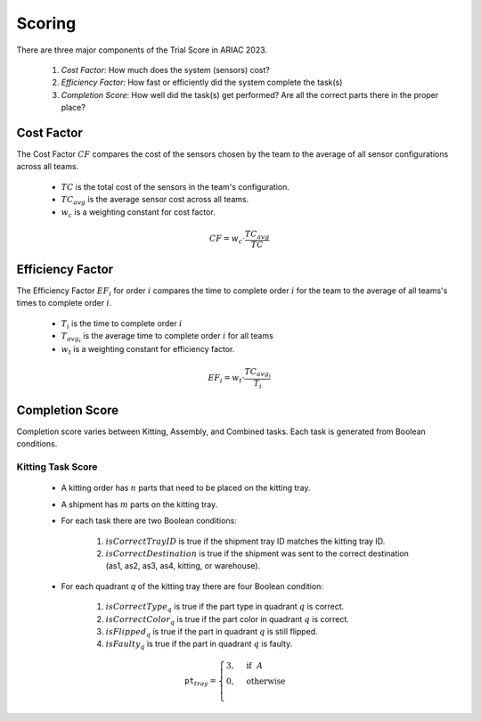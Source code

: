 Scoring
========

There are three major components of the Trial Score in ARIAC 2023.

  1. `Cost Factor`: How much does the system (sensors) cost?
  2. `Efficiency Factor`: How fast or efficiently did the system complete the task(s)
  3. `Completion Score`: How well did the task(s) get performed? Are all the correct parts there in the proper place?

Cost Factor
-----------

The Cost Factor :math:`CF` compares the cost of the sensors chosen by the team to the average of all sensor configurations across all teams.

  * :math:`TC` is the total cost of the sensors in the team's configuration.
  * :math:`TC_{avg}` is the average sensor cost across all teams.
  * :math:`w_c` is a weighting constant for cost factor.

  .. math::

    CF = w_c \cdot \frac{TC_{avg}}{TC}


Efficiency Factor
-----------------

The Efficiency Factor :math:`EF_i` for order :math:`i` compares the time to complete order :math:`i` for the team to the average of all teams's times to complete order :math:`i`.

  * :math:`T_i` is the time to complete order :math:`i`
  * :math:`T_{avg_{i}}` is the average time to complete order :math:`i` for all teams
  * :math:`w_t` is a weighting constant for efficiency factor.


  .. math::

    EF_i = w_t \cdot \frac{TC_{avg_{i}}}{T_i}


Completion Score
-----------------

Completion score varies between Kitting, Assembly, and Combined tasks. Each task is generated from Boolean conditions.

Kitting Task Score
^^^^^^^^^^^^^^^^^^^

  * A kitting order has :math:`n` parts that need to be placed on the kitting tray.
  * A shipment has :math:`m` parts on the kitting tray.
  * For each task there are two Boolean conditions:
  
      1. :math:`isCorrectTrayID` is true if the shipment tray ID matches the kitting tray ID.
      2. :math:`isCorrectDestination` is true if the shipment was sent to the correct destination (as1, as2, as3, as4, kitting, or warehouse).
  * For each quadrant `q` of the kitting tray there are four Boolean condition:
  
      1. :math:`isCorrectType_{q}` is true if the part type in quadrant :math:`q` is correct.
      2. :math:`isCorrectColor_{q}` is true if the part color in quadrant :math:`q` is correct.
      3. :math:`isFlipped_{q}` is true if the part in quadrant :math:`q` is still flipped.
      4. :math:`isFaulty_{q}` is true if the part in quadrant :math:`q` is faulty.

  .. math::
    
    \texttt{pt}_{tray} = \begin{cases}
    3, &\text{if} ~~ A \\
    0, &\text{otherwise}  \\
    \end{cases}
